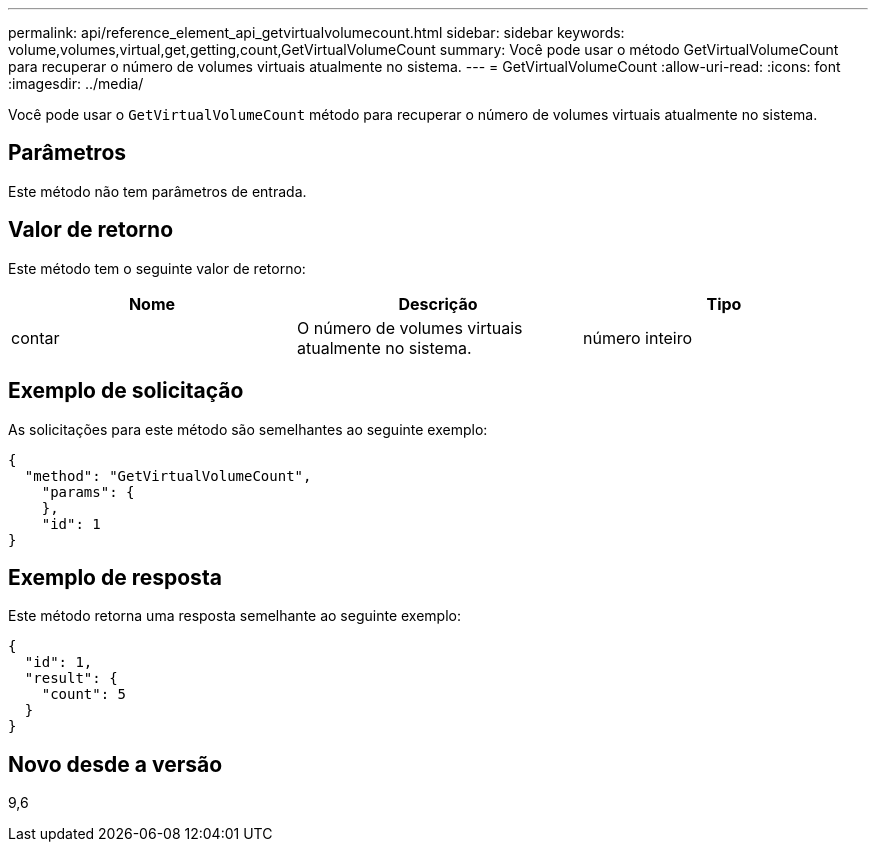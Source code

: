 ---
permalink: api/reference_element_api_getvirtualvolumecount.html 
sidebar: sidebar 
keywords: volume,volumes,virtual,get,getting,count,GetVirtualVolumeCount 
summary: Você pode usar o método GetVirtualVolumeCount para recuperar o número de volumes virtuais atualmente no sistema. 
---
= GetVirtualVolumeCount
:allow-uri-read: 
:icons: font
:imagesdir: ../media/


[role="lead"]
Você pode usar o `GetVirtualVolumeCount` método para recuperar o número de volumes virtuais atualmente no sistema.



== Parâmetros

Este método não tem parâmetros de entrada.



== Valor de retorno

Este método tem o seguinte valor de retorno:

|===
| Nome | Descrição | Tipo 


 a| 
contar
 a| 
O número de volumes virtuais atualmente no sistema.
 a| 
número inteiro

|===


== Exemplo de solicitação

As solicitações para este método são semelhantes ao seguinte exemplo:

[listing]
----
{
  "method": "GetVirtualVolumeCount",
    "params": {
    },
    "id": 1
}
----


== Exemplo de resposta

Este método retorna uma resposta semelhante ao seguinte exemplo:

[listing]
----
{
  "id": 1,
  "result": {
    "count": 5
  }
}
----


== Novo desde a versão

9,6
